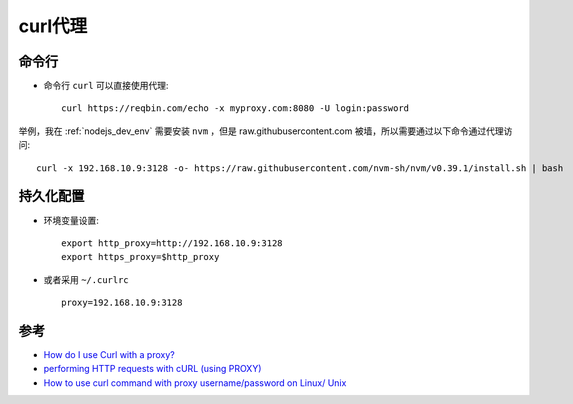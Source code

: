 .. _curl_proxy:

=================
curl代理
=================

命令行
=======

- 命令行 ``curl`` 可以直接使用代理::

   curl https://reqbin.com/echo -x myproxy.com:8080 -U login:password

举例，我在 :ref:`nodejs_dev_env` 需要安装 ``nvm`` ，但是 raw.githubusercontent.com 被墙，所以需要通过以下命令通过代理访问::

   curl -x 192.168.10.9:3128 -o- https://raw.githubusercontent.com/nvm-sh/nvm/v0.39.1/install.sh | bash

持久化配置
==========

- 环境变量设置::

   export http_proxy=http://192.168.10.9:3128
   export https_proxy=$http_proxy

- 或者采用 ``~/.curlrc`` ::

   proxy=192.168.10.9:3128

参考
=======

- `How do I use Curl with a proxy? <https://reqbin.com/req/c-ddxflki5/curl-proxy-server>`_
- `performing HTTP requests with cURL (using PROXY) <https://stackoverflow.com/questions/9445489/performing-http-requests-with-curl-using-proxy>`_
- `How to use curl command with proxy username/password on Linux/ Unix <https://www.cyberciti.biz/faq/linux-unix-curl-command-with-proxy-username-password-http-options/>`_
